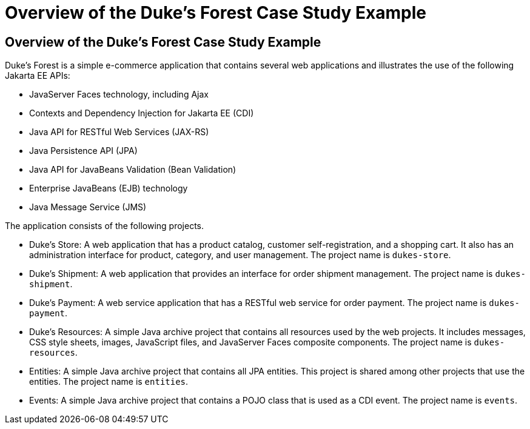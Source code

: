 Overview of the Duke's Forest Case Study Example
================================================

[[A1256074]][[overview-of-the-dukes-forest-case-study-example]]

Overview of the Duke's Forest Case Study Example
------------------------------------------------

Duke's Forest is a simple e-commerce application that contains several
web applications and illustrates the use of the following Jakarta EE
APIs:

* JavaServer Faces technology, including Ajax
* Contexts and Dependency Injection for Jakarta EE (CDI)
* Java API for RESTful Web Services (JAX-RS)
* Java Persistence API (JPA)
* Java API for JavaBeans Validation (Bean Validation)
* Enterprise JavaBeans (EJB) technology
* Java Message Service (JMS)

The application consists of the following projects.

* Duke's Store: A web application that has a product catalog, customer
self-registration, and a shopping cart. It also has an administration
interface for product, category, and user management. The project name
is `dukes-store`.
* Duke's Shipment: A web application that provides an interface for
order shipment management. The project name is `dukes-shipment`.
* Duke's Payment: A web service application that has a RESTful web
service for order payment. The project name is `dukes-payment`.
* Duke's Resources: A simple Java archive project that contains all
resources used by the web projects. It includes messages, CSS style
sheets, images, JavaScript files, and JavaServer Faces composite
components. The project name is `dukes-resources`.
* Entities: A simple Java archive project that contains all JPA
entities. This project is shared among other projects that use the
entities. The project name is `entities`.
* Events: A simple Java archive project that contains a POJO class that
is used as a CDI event. The project name is `events`.


